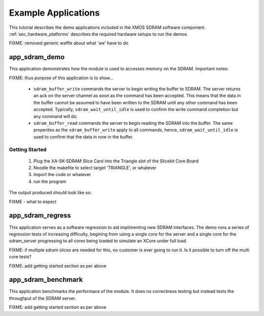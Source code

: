 Example Applications
====================

This tutorial describes the demo applications included in the XMOS SDRAM software component. 
:ref:`sec_hardware_platforms` describes the required hardware setups to run the demos.

FIXME: removed generic waffle about what 'we' have to do

app_sdram_demo
--------------

This application demonstrates how the module is used to accesses memory on the SDRAM. Important notes:

FIXME: thus purpose of this application is to show...


 - ``sdram_buffer_write`` commands the server to begin writing the buffer to SDRAM. The server returns an ack on the server channel as soon as the command has been accepted. This means that the data in the buffer cannot be assumed to have been written to the SDRAM until any other command has been accepted. Typically, ``sdram_wait_until_idle`` is used to confirm the write command completion but any command will do.
 - ``sdram_buffer_read`` commands the server to begin reading the SDRAM into the buffer. The same properites as the ``sdram_buffer_write`` apply to all commands, hence, ``sdram_wait_until_idle`` is used to confirm that the data in now in the buffer.

Getting Started
+++++++++++++++

   #. Plug the XA-SK-SDRAM Slice Card into the Triangle slot of the Slicekit Core Board 
   #. Noodle the makefile to select target 'TRIANGLE', or whatever
   #. Import the code or whatever
   #. run the program

The output produced should look like so:

FIXME - what to expect


app_sdram_regress
-----------------

This application serves as a software regression to aid implimenting new SDRAM interfaces. The demo runs a series of regression tests of increasing difficulty, 
begining from using a single core for the server and a single core for the sdram_server 
progressing to all cores being loaded to simulate an XCore under full load. 

FIXME: if multiple sdram slices are needed for this, no customer is ever going to run it. Is it possible to turn off the multi core tests? 

FIXME: add getting started section as per above

app_sdram_benchmark
-------------------

This application benchmarks the performace of the module. It does no correctness testing but instead tests the throughput of the SDRAM server.  

FIXME: add getting started section as per above
